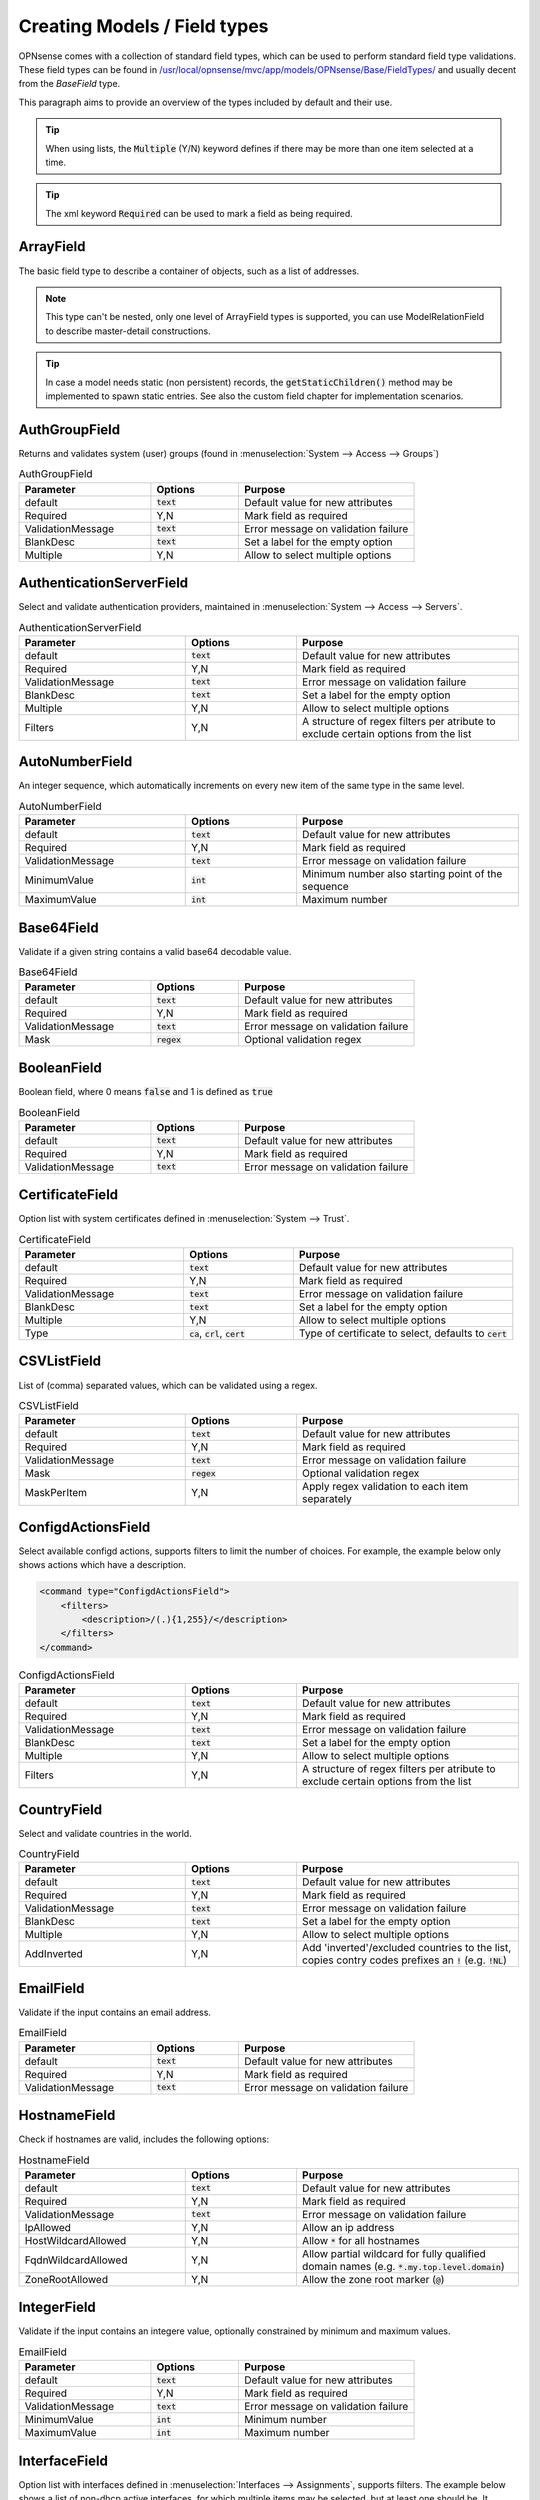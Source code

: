 =================================
Creating Models / Field types
=================================

OPNsense comes with a collection of standard field types, which can be used to perform standard field type validations.
These field types can be found in `/usr/local/opnsense/mvc/app/models/OPNsense/Base/FieldTypes/ <https://github.com/opnsense/core/tree/master/src/opnsense/mvc/app/models/OPNsense/Base/FieldTypes>`__
and usually decent from the `BaseField` type.

This paragraph aims to provide an overview of the types included by default and their use.


.. Tip::

    When using lists, the :code:`Multiple` (Y/N) keyword defines if there may be more than one item selected at a time.

.. Tip::

    The xml keyword :code:`Required` can be used to mark a field as being required.


ArrayField
------------------------------------

The basic field type to describe a container of objects, such as a list of addresses.

.. Note::

  This type can't be nested, only one level of ArrayField types is supported, you can use ModelRelationField to
  describe master-detail constructions.

.. Tip::

   In case a model needs static (non persistent) records, the :code:`getStaticChildren()` method may be implemented
   to spawn static entries. See also the custom field chapter for implementation scenarios.


AuthGroupField
------------------------------------

Returns and validates system (user) groups (found in :menuselection:`System --> Access --> Groups`)


.. csv-table:: AuthGroupField
   :header: "Parameter", "Options", "Purpose"
   :widths: 30, 20, 40

   "default", ":code:`text`", "Default value for new attributes"
   "Required", "Y,N", "Mark field as required"
   "ValidationMessage", ":code:`text`", "Error message on validation failure"
   "BlankDesc", ":code:`text`", "Set a label for the empty option"
   "Multiple", "Y,N", "Allow to select multiple options"


AuthenticationServerField
------------------------------------

Select and validate authentication providers, maintained in :menuselection:`System --> Access --> Servers`.

.. csv-table:: AuthenticationServerField
   :header: "Parameter", "Options", "Purpose"
   :widths: 30, 20, 40

   "default", ":code:`text`", "Default value for new attributes"
   "Required", "Y,N", "Mark field as required"
   "ValidationMessage", ":code:`text`", "Error message on validation failure"
   "BlankDesc", ":code:`text`", "Set a label for the empty option"
   "Multiple", "Y,N", "Allow to select multiple options"
   "Filters", "Y,N", "A structure of regex filters per atribute to exclude certain options from the list"

AutoNumberField
------------------------------------

An integer sequence, which automatically increments on every new item of the same type in the same level.


.. csv-table:: AutoNumberField
   :header: "Parameter", "Options", "Purpose"
   :widths: 30, 20, 40

   "default", ":code:`text`", "Default value for new attributes"
   "Required", "Y,N", "Mark field as required"
   "ValidationMessage", ":code:`text`", "Error message on validation failure"
   "MinimumValue", ":code:`int`", "Minimum number also starting point of the sequence"
   "MaximumValue", ":code:`int`", "Maximum number"


Base64Field
------------------------------------
Validate if a given string contains a valid base64 decodable value.

.. csv-table:: Base64Field
   :header: "Parameter", "Options", "Purpose"
   :widths: 30, 20, 40

   "default", ":code:`text`", "Default value for new attributes"
   "Required", "Y,N", "Mark field as required"
   "ValidationMessage", ":code:`text`", "Error message on validation failure"
   "Mask", ":code:`regex`", "Optional validation regex"


BooleanField
------------------------------------

Boolean field, where 0 means :code:`false` and 1 is defined as :code:`true`

.. csv-table:: BooleanField
   :header: "Parameter", "Options", "Purpose"
   :widths: 30, 20, 40

   "default", ":code:`text`", "Default value for new attributes"
   "Required", "Y,N", "Mark field as required"
   "ValidationMessage", ":code:`text`", "Error message on validation failure"


CertificateField
------------------------------------

Option list with system certificates defined in :menuselection:`System --> Trust`.

.. csv-table:: CertificateField
   :header: "Parameter", "Options", "Purpose"
   :widths: 30, 20, 40

   "default", ":code:`text`", "Default value for new attributes"
   "Required", "Y,N", "Mark field as required"
   "ValidationMessage", ":code:`text`", "Error message on validation failure"
   "BlankDesc", ":code:`text`", "Set a label for the empty option"
   "Multiple", "Y,N", "Allow to select multiple options"
   "Type", ":code:`ca`, :code:`crl`, :code:`cert`", "Type of certificate to select, defaults to :code:`cert`"

CSVListField
------------------------------------

List of (comma) separated values, which can be validated using a regex.

.. csv-table:: CSVListField
   :header: "Parameter", "Options", "Purpose"
   :widths: 30, 20, 40

   "default", ":code:`text`", "Default value for new attributes"
   "Required", "Y,N", "Mark field as required"
   "ValidationMessage", ":code:`text`", "Error message on validation failure"
   "Mask", ":code:`regex`", "Optional validation regex"
   "MaskPerItem", "Y,N", "Apply regex validation to each item separately"


ConfigdActionsField
------------------------------------

Select available configd actions, supports filters to limit the number of choices. For example, the example below
only shows actions which have a description.

.. code-block:: xml

    <command type="ConfigdActionsField">
        <filters>
            <description>/(.){1,255}/</description>
        </filters>
    </command>

.. csv-table:: ConfigdActionsField
   :header: "Parameter", "Options", "Purpose"
   :widths: 30, 20, 40

   "default", ":code:`text`", "Default value for new attributes"
   "Required", "Y,N", "Mark field as required"
   "ValidationMessage", ":code:`text`", "Error message on validation failure"
   "BlankDesc", ":code:`text`", "Set a label for the empty option"
   "Multiple", "Y,N", "Allow to select multiple options"
   "Filters", "Y,N", "A structure of regex filters per atribute to exclude certain options from the list"



CountryField
------------------------------------

Select and validate countries in the world.

.. csv-table:: CountryField
   :header: "Parameter", "Options", "Purpose"
   :widths: 30, 20, 40

   "default", ":code:`text`", "Default value for new attributes"
   "Required", "Y,N", "Mark field as required"
   "ValidationMessage", ":code:`text`", "Error message on validation failure"
   "BlankDesc", ":code:`text`", "Set a label for the empty option"
   "Multiple", "Y,N", "Allow to select multiple options"
   "AddInverted", "Y,N", "Add 'inverted'/excluded countries to the list, copies contry codes prefixes an :code:`!` (e.g. :code:`!NL`)"



EmailField
------------------------------------

Validate if the input contains an email address.

.. csv-table:: EmailField
   :header: "Parameter", "Options", "Purpose"
   :widths: 30, 20, 40

   "default", ":code:`text`", "Default value for new attributes"
   "Required", "Y,N", "Mark field as required"
   "ValidationMessage", ":code:`text`", "Error message on validation failure"


HostnameField
------------------------------------

Check if hostnames are valid, includes the following options:

.. csv-table:: HostnameField
   :header: "Parameter", "Options", "Purpose"
   :widths: 30, 20, 40

   "default", ":code:`text`", "Default value for new attributes"
   "Required", "Y,N", "Mark field as required"
   "ValidationMessage", ":code:`text`", "Error message on validation failure"
   "IpAllowed", "Y,N", "Allow an ip address"
   "HostWildcardAllowed", "Y,N", "Allow :code:`*` for all hostnames"
   "FqdnWildcardAllowed", "Y,N", "Allow partial wildcard for fully qualified domain names (e.g. :code:`*.my.top.level.domain`)"
   "ZoneRootAllowed", "Y,N", "Allow the zone root marker (:code:`@`)"


IntegerField
------------------------------------

Validate if the input contains an integere value, optionally constrained by minimum and maximum values.

.. csv-table:: EmailField
   :header: "Parameter", "Options", "Purpose"
   :widths: 30, 20, 40

   "default", ":code:`text`", "Default value for new attributes"
   "Required", "Y,N", "Mark field as required"
   "ValidationMessage", ":code:`text`", "Error message on validation failure"
   "MinimumValue", ":code:`int`", "Minimum number"
   "MaximumValue", ":code:`int`", "Maximum number"


InterfaceField
------------------------------------

Option list with interfaces defined in :menuselection:`Interfaces --> Assignments`, supports filters.
The example below shows a list of non-dhcp active interfaces, for which multiple items may be selected, but at least one
should be. It defaults to :code:`lan`

.. csv-table:: InterfaceField
   :header: "Parameter", "Options", "Purpose"
   :widths: 30, 20, 40

   "default", ":code:`text`", "Default value for new attributes"
   "Required", "Y,N", "Mark field as required"
   "ValidationMessage", ":code:`text`", "Error message on validation failure"
   "BlankDesc", ":code:`text`", "Set a label for the empty option"
   "Multiple", "Y,N", "Allow to select multiple options"
   "Filters", "Y,N", "A structure of regex filters per atribute to exclude certain options from the list"
   "AddParentDevices", "Y,N", "Add parent devices in the list when not assigned"
   "AllowDynamic", "Y,N,S", "Allow dynamic (hotplug) interfaces, when set to :code:`S` hotplug interfaces without a static address are ignored"

.. code-block:: xml

    <interfaces type="InterfaceField">
        <Required>Y</Required>
        <multiple>Y</multiple>
        <default>lan</default>
        <filters>
            <enable>/^(?!0).*$/</enable>
            <ipaddr>/^((?!dhcp).)*$/</ipaddr>
        </filters>
    </interfaces>


JsonKeyValueStoreField
------------------------------------

A construct to validate against a json dataset retreived via configd, such as

.. code-block:: xml

    <program type="JsonKeyValueStoreField">
      <ConfigdPopulateAct>syslog list applications</ConfigdPopulateAct>
      <SourceFile>/tmp/syslog_applications.json</SourceFile>
      <ConfigdPopulateTTL>20</ConfigdPopulateTTL>
      <SortByValue>Y</SortByValue>
    </program>


In which case :code:`syslog list applications` is called to retrieved options, which is valid for 20 seconds (TTL) before fetching again.

.. csv-table:: JsonKeyValueStoreField
   :header: "Parameter", "Options", "Purpose"
   :widths: 30, 20, 40

   "default", ":code:`text`", "Default value for new attributes"
   "Required", "Y,N", "Mark field as required"
   "ValidationMessage", ":code:`text`", "Error message on validation failure"
   "BlankDesc", ":code:`text`", "Set a label for the empty option"
   "Multiple", "Y,N", "Allow to select multiple options"
   "ConfigdPopulateAct", ":code:`text`", "Configd command responsible for the data"
   "SourceFile", ":code:`text`", "Temporary filename where results are stored"
   "ConfigdPopulateTTL", ":code:`int`", "Time To Live in seconds"
   "SortByValue", "Y,N", "Sort by value, default sorts by key"


LegacyLinkField
------------------------------------

Read-only pointer to legacy config data, reads (single) property from the legacy configuration and returns its content
when it exists (:code:`null` if xml item doesn't exist).

The following example would read the enabled property from the config xml, which resides in :code:`<ipsec><enabled>1</enabled></ipsec>`

.. code-block:: xml

    <enabled type="LegacyLinkField">
        <Source>ipsec.enable</Source>
    </enabled>


.. Note::

      Values stored into this fieldtype will be discarded without further notice, which practically means the target structure
      will always contain an empty field as long as its used as a pointer.
      When functionality migrates to mvc, you can switch the type and supply migration code to load the initial values.


ModelRelationField
------------------------------------

Define relations to other nodes in the model, such as to point the attribute :code:`pipe` to a :code:`pipe` node in the TrafficShaper model.

.. code-block:: xml

    <pipe type="ModelRelationField">
        <Model>
            <pipes>
                <source>OPNsense.TrafficShaper.TrafficShaper</source>
                <items>pipes.pipe</items>
                <display>description</display>
            </pipes>
        </Model>
    </pipe>

.. csv-table:: ModelRelationField
   :header: "Parameter", "Options", "Purpose"
   :widths: 30, 20, 40

   "default", ":code:`text`", "Default value for new attributes"
   "display", ":code:`text`", "Comma separated list of fields to display"
   "display_format", ":code:`text`", ":code:`vsprintf()` format string"
   "Required", "Y,N", "Mark field as required"
   "ValidationMessage", ":code:`text`", "Error message on validation failure"
   "BlankDesc", ":code:`text`", "Set a label for the empty option"
   "Multiple", "Y,N", "Allow to select multiple options"
   "Model", ":code:`xml`", "structure as described in the sample above"


NetworkAliasField
------------------------------------

Validate if the value is a valid network address (IPv4, IPv6), special net or alias.
Predefined special networks contain the following choices:

  * any
      *   any network
  * (self)
      *   This firewall
  * [interface]
      *   Interface network, where interface is one of :code:`lan`, :code:`wan`, :code:`opt[XX]` (e.g. opt1, opt2)
  * [interface]ip
      *   Interface address

All network/host type aliases (including, but not limited to GeoIP) defined in :menuselection:`Firewall -> Aliases` are
also valid choices.



.. csv-table:: NetworkAliasField
   :header: "Parameter", "Options", "Purpose"
   :widths: 30, 20, 40

   "default", ":code:`text`", "Default value for new attributes"
   "Required", "Y,N", "Mark field as required"
   "ValidationMessage", ":code:`text`", "Error message on validation failure"
   "BlankDesc", ":code:`text`", "Set a label for the empty option"


NetworkField
------------------------------------

Validate if the value is a valid network address (IPv4, IPv6).

.. csv-table:: NetworkField
   :header: "Parameter", "Options", "Purpose"
   :widths: 30, 20, 40

   "default", ":code:`text`", "Default value for new attributes"
   "Required", "Y,N", "Mark field as required"
   "ValidationMessage", ":code:`text`", "Error message on validation failure"
   "Mask", ":code:`regex`", "Optional validation regex"
   "NetMaskRequired", "Y,N", "Is a netmask required"
   "NetMaskAllowed", "Y,N", "Is a netmask allowed"
   "AddressFamily", ":code:`ipv4`, :code:`ipv6`", "Which address family to use, blank means ipv4+ipv6"
   "FieldSeparator", ":code:`text`", "Separator character to use"
   "WildcardEnabled", "Y,N", "Allow the use of the :code:`any` clause"
   "AsList", "Y,N", "Field type should return list items"
   "Strict", "Y,N", "Disallow the usage of host bits when a netmask is used"

NumericField
------------------------------------

Validate input to be of numeric type.


.. csv-table:: NumericField
   :header: "Parameter", "Options", "Purpose"
   :widths: 30, 20, 40

   "default", ":code:`text`", "Default value for new attributes"
   "Required", "Y,N", "Mark field as required"
   "ValidationMessage", ":code:`text`", "Error message on validation failure"
   "MinimumValue", ":code:`int`", "Minimum number"
   "MaximumValue", ":code:`int`", "Maximum number"


OptionField
------------------------------------

Validate against a static list of options.

.. csv-table:: OptionField
   :header: "Parameter", "Options", "Purpose"
   :widths: 30, 20, 40

   "default", ":code:`text`", "Default value for new attributes"
   "Required", "Y,N", "Mark field as required"
   "ValidationMessage", ":code:`text`", "Error message on validation failure"
   "BlankDesc", ":code:`text`", "Set a label for the empty option"
   "Multiple", "Y,N", "Allow to select multiple options"
   "OptionValues", ":code:`xml`", "Xml structure containing keys and values, when keys should be numeric, the value tag is also supported :code:`<opt1 value='1'>option1</opt1>`"

PortField
------------------------------------

Check if the input contains a valid portnumber or (optionally) predefined service name. Can be a range when
:code:`EnableRanges` is set to :code:`Y`.


.. csv-table:: PortField
   :header: "Parameter", "Options", "Purpose"
   :widths: 30, 20, 40

   "default", ":code:`text`", "Default value for new attributes"
   "Required", "Y,N", "Mark field as required"
   "ValidationMessage", ":code:`text`", "Error message on validation failure"
   "BlankDesc", ":code:`text`", "Set a label for the empty option"
   "Multiple", "Y,N", "Allow to select multiple options, when set the type is treated as a list"
   "EnableWellKnown", "Y,N", "Allow the usage of well known names such as 'http' and 'ssh'"
   "EnableRanges", "Y,N", "Allow the usa of ranges, such as :code:`80:100`"


ProtocolField
------------------------------------

List field type to validate if the provided value is a valid protocol name as defined by /etc/protocols
(e.g. TCP, UDP) extended with the :code:`any` option.

.. csv-table:: ProtocolField
   :header: "Parameter", "Options", "Purpose"
   :widths: 30, 20, 40

   "default", ":code:`text`", "Default value for new attributes"
   "Required", "Y,N", "Mark field as required"
   "ValidationMessage", ":code:`text`", "Error message on validation failure"
   "BlankDesc", ":code:`text`", "Set a label for the empty option"
   "Multiple", "Y,N", "Allow to select multiple options"


TextField
------------------------------------

Validate regular text using a regex.

.. csv-table:: TextField
   :header: "Parameter", "Options", "Purpose"
   :widths: 30, 20, 40

   "default", ":code:`text`", "Default value for new attributes"
   "Required", "Y,N", "Mark field as required"
   "ValidationMessage", ":code:`text`", "Error message on validation failure"
   "Mask", ":code:`regex`", "Optional validation regex"


UniqueIdField
------------------------------------

Generate unique id numbers.

.. csv-table:: UniqueIdField
   :header: "Parameter", "Options", "Purpose"
   :widths: 30, 20, 40

   "default", ":code:`text`", "Default value for new attributes"
   "Required", "Y,N", "Mark field as required"
   "ValidationMessage", ":code:`text`", "Error message on validation failure"


UpdateOnlyTextField
------------------------------------

Write only text fields, can be used to store passwords

.. csv-table:: TextField
   :header: "Parameter", "Options", "Purpose"
   :widths: 30, 20, 40

   "default", ":code:`text`", "Default value for new attributes"
   "Required", "Y,N", "Mark field as required"
   "ValidationMessage", ":code:`text`", "Error message on validation failure"
   "Mask", ":code:`regex`", "Optional validation regex"


UrlField
------------------------------------

Validate if the input contains a valid URL.

.. csv-table:: UrlField
   :header: "Parameter", "Options", "Purpose"
   :widths: 30, 20, 40

   "default", ":code:`text`", "Default value for new attributes"
   "Required", "Y,N", "Mark field as required"
   "ValidationMessage", ":code:`text`", "Error message on validation failure"


VirtualIPField
------------------------------------

Select a virtual address defined in :menuselection:`Interfaces -> Virtual IPs -> Settings`, use with a bit of care as
the keys (addresses) are subjected to change.

.. csv-table:: VirtualIPField
   :header: "Parameter", "Options", "Purpose"
   :widths: 30, 20, 40

   "default", ":code:`text`", "Default value for new attributes"
   "Required", "Y,N", "Mark field as required"
   "ValidationMessage", ":code:`text`", "Error message on validation failure"
   "BlankDesc", ":code:`text`", "Set a label for the empty option"
   "Multiple", "Y,N", "Allow to select multiple options"
   "Type", ":code:`text`", "The virtual ip type to select, :code:`*` for all (default)"
